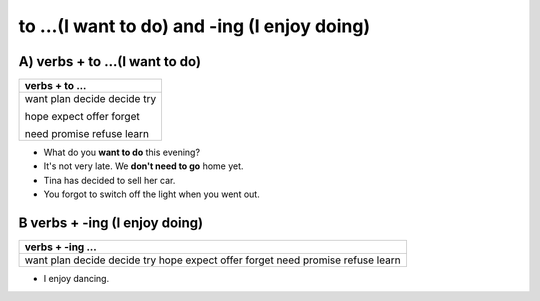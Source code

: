 to ...(I want to do) and -ing (I enjoy doing)
=============================================

A) verbs + to ...(I want to do)
------------------------------

+-----------------------------+
| verbs + to ...              |
+=============================+
| want plan decide decide try |
|                             |
| hope expect offer forget    |
|                             |
| need promise refuse learn   |
+-----------------------------+

* What do you **want to do** this evening?
* It's not very late. We **don't need to go** home yet.
* Tina has decided to sell her car.
* You forgot to switch off the light when you went out.

B verbs + -ing (I enjoy doing)
------------------------------

+-----------------------------+
| verbs + -ing ...            |
+=============================+
| want plan decide decide try |
| hope expect offer forget    |
| need promise refuse learn   |
+-----------------------------+

* I enjoy dancing.